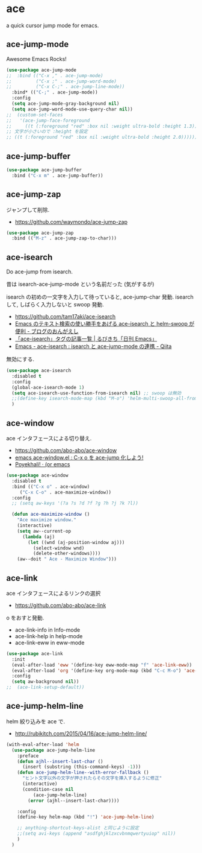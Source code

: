 * ace
  a quick cursor jump mode for emacs.

** ace-jump-mode
   Awesome Emacs Rocks! 

#+begin_src emacs-lisp
(use-package ace-jump-mode
;;  :bind (("C-x ," . ace-jump-mode)
;;         ("C-x ;" . ace-jump-word-mode)
;;         ("C-x C-;" . ace-jump-line-mode))
  :bind* (("C-;" . ace-jump-mode))
  :config
  (setq ace-jump-mode-gray-background nil)
  (setq ace-jump-word-mode-use-query-char nil))
;;  (custom-set-faces
;;   '(ace-jump-face-foreground
;;     ((t (:foreground "red" :box nil :weight ultra-bold :height 1.3))))))
;; 文字が小さいので :height を設定
;; ((t (:foreground "red" :box nil :weight ultra-bold :height 2.0))))))
#+end_src

** ace-jump-buffer
   #+begin_src emacs-lisp
(use-package ace-jump-buffer
  :bind ("C-x m" . ace-jump-buffer))
#+end_src

** ace-jump-zap
   ジャンプして削除.
   - https://github.com/waymondo/ace-jump-zap

#+begin_src emacs-lisp
(use-package ace-jump-zap
  :bind (("M-z" . ace-jump-zap-to-char)))
#+end_src

** ace-isearch
   Do ace-jump from isearch.

   昔は isearch-ace-jump-mode という名前だった (気がするが)

   isearch の初めの一文字を入力して待っていると, ace-jump-char 発動.
   isearch して, しばらく入力しないと swoop 発動.

   - https://github.com/tam17aki/ace-isearch
   - [[http://ongaeshi.hatenablog.com/entry/ace-isearch][Emacs のテキスト検索の使い勝手をあげる ace-isearch と helm-swoop が便利 - ブログのおんがえし]]
   - [[http://rubikitch.com/tag/ace-isearch/][「ace-isearch」タグの記事一覧 | るびきち「日刊 Emacs」]]
   - [[http://qiita.com/ballforest/items/7c3f2e64b59d8157bc8c][Emacs - ace-isearch : isearch と ace-jump-mode の連携 - Qiita]]

   無効にする.

#+begin_src emacs-lisp
(use-package ace-isearch
  :disabled t
  :config
  (global-ace-isearch-mode 1)
  (setq ace-isearch-use-function-from-isearch nil) ;; swoop は無効
  ;;(define-key isearch-mode-map (kbd "M-o") 'helm-multi-swoop-all-from-isearch)
  )
#+end_src

** ace-window
   ace インタフェースによる切り替え.
   - https://github.com/abo-abo/ace-window
   - [[http://rubikitch.com/2014/12/26/ace-window/][emacs ace-window.el : C-x o を ace-jump 化しよう!]]
   - [[http://oremacs.com/2014/12/20/poyekhali!/][Poyekhali! · (or emacs]]

#+begin_src emacs-lisp
(use-package ace-window
  :disabled t
  :bind (("C-x o" . ace-window)
	 ("C-x C-o" . ace-maximize-window))
  :config
  ;; (setq aw-keys '(?a ?s ?d ?f ?g ?h ?j ?k ?l))
  
  (defun ace-maximize-window ()
    "Ace maximize window."
    (interactive)
    (setq aw--current-op
	  (lambda (aj)
	    (let ((wnd (aj-position-window aj)))
	      (select-window wnd)
	      (delete-other-windows))))
    (aw--doit " Ace - Maximize Window")))
#+end_src

** ace-link
   ace インタフェースによるリンクの選択
   - https://github.com/abo-abo/ace-link

   o をおすと発動.
  
  - ace-link-info in Info-mode 
  - ace-link-help in help-mode 
  - ace-link-eww in eww-mode 

#+begin_src emacs-lisp
(use-package ace-link
  :init
  (eval-after-load 'eww '(define-key eww-mode-map "f" 'ace-link-eww))
  (eval-after-load 'org '(define-key org-mode-map (kbd "C-c M-o") 'ace-link-org))
  :config
  (setq aw-background nil))
;;  (ace-link-setup-default))
#+end_src

** ace-jump-helm-line
   helm 絞り込みを ace で. 
   - http://rubikitch.com/2015/04/16/ace-jump-helm-line/

#+begin_src emacs-lisp
(with-eval-after-load 'helm
  (use-package ace-jump-helm-line
    :preface
    (defun ajhl--insert-last-char ()
      (insert (substring (this-command-keys) -1)))
    (defun ace-jump-helm-line--with-error-fallback ()
      "ヒント文字以外の文字が押されたらその文字を挿入するように修正"
      (interactive)
      (condition-case nil
          (ace-jump-helm-line)
        (error (ajhl--insert-last-char))))

    :config
    (define-key helm-map (kbd "!") 'ace-jump-helm-line)
    
    ;; anything-shortcut-keys-alist と同じように設定
    ;;(setq avi-keys (append "asdfghjklzxcvbnmqwertyuiop" nil))
    )
  )
#+end_src
